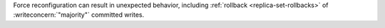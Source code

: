 Force reconfiguration can result in unexpected behavior, 
including :ref:`rollback <replica-set-rollbacks>` of
:writeconcern:`"majority"` committed writes.